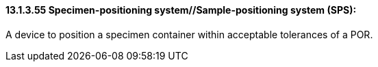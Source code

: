 ==== 13.1.3.55 Specimen-positioning system//Sample-positioning system (SPS): 

A device to position a specimen container within acceptable tolerances of a POR.

